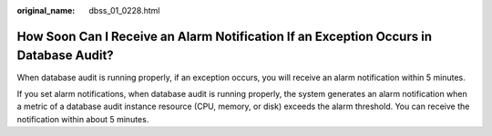 :original_name: dbss_01_0228.html

.. _dbss_01_0228:

How Soon Can I Receive an Alarm Notification If an Exception Occurs in Database Audit?
======================================================================================

When database audit is running properly, if an exception occurs, you will receive an alarm notification within 5 minutes.

If you set alarm notifications, when database audit is running properly, the system generates an alarm notification when a metric of a database audit instance resource (CPU, memory, or disk) exceeds the alarm threshold. You can receive the notification within about 5 minutes.
